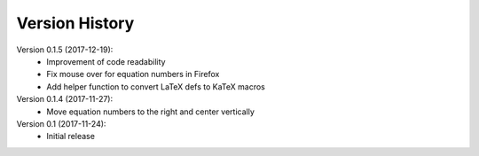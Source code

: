Version History
===============

Version 0.1.5 (2017-12-19):
 * Improvement of code readability
 * Fix mouse over for equation numbers in Firefox
 * Add helper function to convert LaTeX defs to KaTeX macros

Version 0.1.4 (2017-11-27):
 * Move equation numbers to the right and center vertically

Version 0.1 (2017-11-24):
 * Initial release
